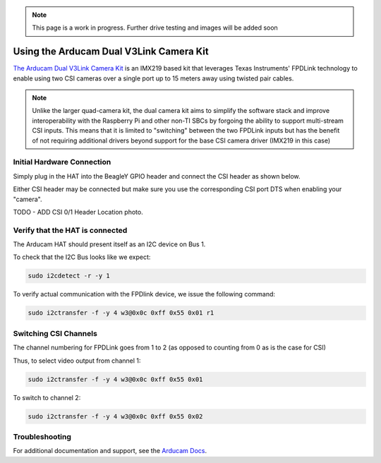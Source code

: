 .. _arducam-imx219-v3link-dual-camera-kit:

.. note:: This page is a work in progress. Further drive testing and images will be added soon

Using the Arducam Dual V3Link Camera Kit
############################################

`The Arducam Dual V3Link Camera Kit <https://www.arducam.com/product/arducam-imx219-v3link-camera-kit-for-raspberry-pi/>`_ is an IMX219 based kit that leverages Texas Instruments' FPDLink technology to enable using two CSI cameras over a single port up to 15 meters away using twisted pair cables.

.. image:: ../images/arducam_dual_1.jpg

.. note:: Unlike the larger quad-camera kit, the dual camera kit aims to simplify the software stack and improve interoperability with the Raspberry Pi and other non-TI SBCs by forgoing the ability to support multi-stream CSI inputs. This means that it is limited to "switching" between the two FPDLink inputs but has the benefit of not requiring additional drivers beyond support for the base CSI camera driver (IMX219 in this case)

Initial Hardware Connection
*****************************

Simply plug in the HAT into the BeagleY GPIO header and connect the CSI header as shown below. 

Either CSI header may be connected but make sure you use the corresponding CSI port DTS when enabling your "camera".

TODO - ADD CSI 0/1 Header Location photo.

Verify that the HAT is connected
************************************

The Arducam HAT should present itself as an I2C device on Bus 1.

To check that the I2C Bus looks like we expect:

.. code:: console

    sudo i2cdetect -r -y 1


To verify actual communication with the FPDlink device, we issue the following command: 

.. code:: console

    sudo i2ctransfer -f -y 4 w3@0x0c 0xff 0x55 0x01 r1


Switching CSI Channels
************************************

The channel numbering for FPDLink goes from 1 to 2 (as opposed to counting from 0 as is the case for CSI)

Thus, to select video output from channel 1: 

.. code:: console

    sudo i2ctransfer -f -y 4 w3@0x0c 0xff 0x55 0x01 

To switch to channel 2:

.. code:: console

    sudo i2ctransfer -f -y 4 w3@0x0c 0xff 0x55 0x02


Troubleshooting
************************************

For additional documentation and support, see the `Arducam Docs <https://docs.arducam.com/V3Link-Camera-Solution/V3Link-Camera-Solution-for-Raspberry-Pi/Introduction/>`_.